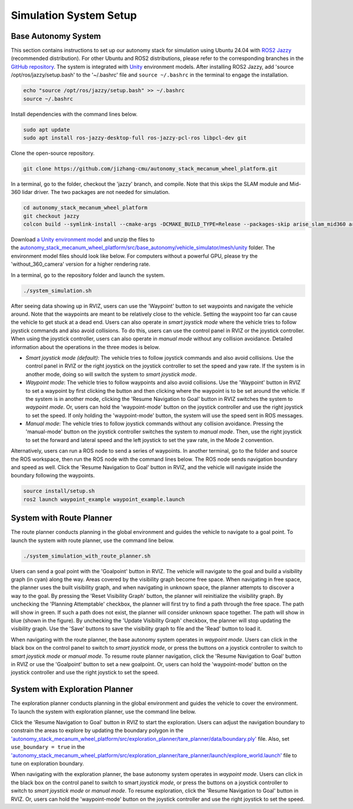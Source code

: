 Simulation System Setup
=======================

Base Autonomy System
--------------------

This section contains instructions to set up our autonomy stack for simulation using Ubuntu 24.04 with `ROS2 Jazzy <https://docs.ros.org/en/jazzy/Installation.html>`_ (recommended distribution). For other Ubuntu and ROS2 distributions, please refer to the corresponding branches in the `GitHub repository <https://github.com/jizhang-cmu/autonomy_stack_mecanum_wheel_platform>`_. The system is integrated with `Unity <https://unity.com>`_ environment models. After installing ROS2 Jazzy, add 'source /opt/ros/jazzy/setup.bash' to the '~/.bashrc' file and ``source ~/.bashrc`` in the terminal to engage the installation.

.. code-block:: XML

    echo "source /opt/ros/jazzy/setup.bash" >> ~/.bashrc
    source ~/.bashrc

Install dependencies with the command lines below.

.. code-block:: XML

    sudo apt update
    sudo apt install ros-jazzy-desktop-full ros-jazzy-pcl-ros libpcl-dev git

Clone the open-source repository.

.. code-block:: XML

    git clone https://github.com/jizhang-cmu/autonomy_stack_mecanum_wheel_platform.git

In a terminal, go to the folder, checkout the 'jazzy' branch, and compile. Note that this skips the SLAM module and Mid-360 lidar driver. The two packages are not needed for simulation.

.. code-block:: XML

    cd autonomy_stack_mecanum_wheel_platform
    git checkout jazzy
    colcon build --symlink-install --cmake-args -DCMAKE_BUILD_TYPE=Release --packages-skip arise_slam_mid360 arise_slam_mid360_msgs livox_ros_driver2

Download `a Unity environment model <https://drive.google.com/drive/folders/1G1JYkccvoSlxyySuTlPfvmrWoJUO8oSs?usp=sharing>`_ and unzip the files to the `autonomy_stack_mecanum_wheel_platform/src/base_autonomy/vehicle_simulator/mesh/unity <https://github.com/jizhang-cmu/autonomy_stack_mecanum_wheel_platform/tree/jazzy/src/base_autonomy/vehicle_simulator/mesh/unity>`_ folder. The environment model files should look like below. For computers without a powerful GPU, please try the 'without_360_camera' version for a higher rendering rate.

.. image:: ../images/image25.jpg
    :width: 40%

In a terminal, go to the repository folder and launch the system.

.. code-block:: XML

   ./system_simulation.sh

After seeing data showing up in RVIZ, users can use the 'Waypoint' button to set waypoints and navigate the vehicle around. Note that the waypoints are meant to be relatively close to the vehicle. Setting the waypoint too far can cause the vehicle to get stuck at a dead end. Users can also operate in *smart joystick mode* where the vehicle tries to follow joystick commands and also avoid collisions. To do this, users can use the control panel in RVIZ or the joystick controller. When using the joystick controller, users can also operate in *manual mode* without any collision avoidance. Detailed information about the operations in the three modes is below.

.. image:: ../images/image26.jpg
    :width: 80%

- *Smart joystick mode (default)*: The vehicle tries to follow joystick commands and also avoid collisions. Use the control panel in RVIZ or the right joystick on the joystick controller to set the speed and yaw rate. If the system is in another mode, doing so will switch the system to *smart joystick mode*.

- *Waypoint mode*: The vehicle tries to follow waypoints and also avoid collisions. Use the 'Waypoint' button in RVIZ to set a waypoint by first clicking the button and then clicking where the waypoint is to be set around the vehicle. If the system is in another mode, clicking the 'Resume Navigation to Goal' button in RVIZ switches the system to *waypoint mode*. Or, users can hold the 'waypoint-mode' button on the joystick controller and use the right joystick to set the speed. If only holding the 'waypoint-mode' button, the system will use the speed sent in ROS messages.

- *Manual mode*: The vehicle tries to follow joystick commands without any collision avoidance. Pressing the 'manual-mode' button on the joystick controller switches the system to *manual mode*. Then, use the right joystick to set the forward and lateral speed and the left joystick to set the yaw rate, in the Mode 2 convention.

|pic1| |pic2|

.. |pic1| image:: ../images/image15.jpg
    :width: 55% 

.. |pic2| image:: ../images/image21.jpg
    :width: 30%

Alternatively, users can run a ROS node to send a series of waypoints. In another terminal, go to the folder and source the ROS workspace, then run the ROS node with the command lines below. The ROS node sends navigation boundary and speed as well. Click the 'Resume Navigation to Goal' button in RVIZ, and the vehicle will navigate inside the boundary following the waypoints.

.. code-block:: XML

    source install/setup.sh
    ros2 launch waypoint_example waypoint_example.launch

System with Route Planner
-------------

The route planner conducts planning in the global environment and guides the vehicle to navigate to a goal point. To launch the system with route planner, use the command line below.

.. code-block:: XML

    ./system_simulation_with_route_planner.sh

Users can send a goal point with the 'Goalpoint' button in RVIZ. The vehicle will navigate to the goal and build a visibility graph (in cyan) along the way. Areas covered by the visibility graph become free space. When navigating in free space, the planner uses the built visibility graph, and when navigating in unknown space, the planner attempts to discover a way to the goal. By pressing the 'Reset Visibility Graph' button, the planner will reinitialize the visibility graph. By unchecking the 'Planning Attemptable' checkbox, the planner will first try to find a path through the free space. The path will show in green. If such a path does not exist, the planner will consider unknown space together. The path will show in blue (shown in the figure). By unchecking the 'Update Visibility Graph' checkbox, the planner will stop updating the visibility graph. Use the 'Save' buttons to save the visibility graph to file and the 'Read' button to load it.

.. image:: ../images/image27.jpg
    :width: 80%

When navigating with the route planner, the base autonomy system operates in *waypoint mode*. Users can click in the black box on the control panel to switch to *smart joystick mode*, or press the buttons on a joystick controller to switch to *smart joystick mode* or *manual mode*. To resume route planner navigation, click the 'Resume Navigation to Goal' button in RVIZ or use the 'Goalpoint' button to set a new goalpoint. Or, users can hold the 'waypoint-mode' button on the joystick controller and use the right joystick to set the speed.

System with Exploration Planner
-------------------

The exploration planner conducts planning in the global environment and guides the vehicle to cover the environment. To launch the system with exploration planner, use the command line below.

.. code-block:: XML
    ./system_simulation_with_exploration_planner.sh

Click the 'Resume Navigation to Goal' button in RVIZ to start the exploration. Users can adjust the navigation boundary to constrain the areas to explore by updating the boundary polygon in the `'autonomy_stack_mecanum_wheel_platform/src/exploration_planner/tare_planner/data/boundary.ply' <https://github.com/jizhang-cmu/autonomy_stack_mecanum_wheel_platform/blob/jazzy/src/exploration_planner/tare_planner/data/boundary.ply>`_ file. Also, set ``use_boundary = true`` in the `'autonomy_stack_mecanum_wheel_platform/src/exploration_planner/tare_planner/launch/explore_world.launch' <https://github.com/jizhang-cmu/autonomy_stack_mecanum_wheel_platform/blob/jazzy/src/exploration_planner/tare_planner/launch/explore_world.launch>`_ file to tune on exploration boundary.

.. image:: ../images/image28.jpg
    :width: 80%

When navigating with the exploration planner, the base autonomy system operates in *waypoint mode*. Users can click in the black box on the control panel to switch to smart *joystick mode*, or press the buttons on a joystick controller to switch to *smart joystick mode* or *manual mode*. To resume exploration, click the 'Resume Navigation to Goal' button in RVIZ. Or, users can hold the 'waypoint-mode' button on the joystick controller and use the right joystick to set the speed.

